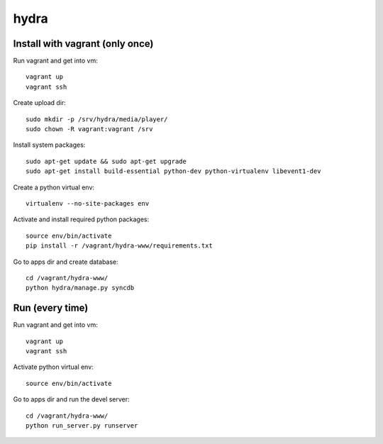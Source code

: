 hydra
========


Install with vagrant (only once)
--------------------------------

Run vagrant and get into vm::

    vagrant up
    vagrant ssh

Create upload dir::

    sudo mkdir -p /srv/hydra/media/player/
    sudo chown -R vagrant:vagrant /srv

Install system packages::

    sudo apt-get update && sudo apt-get upgrade
    sudo apt-get install build-essential python-dev python-virtualenv libevent1-dev 

Create a python virtual env::

    virtualenv --no-site-packages env

Activate and install required python packages::

    source env/bin/activate
    pip install -r /vagrant/hydra-www/requirements.txt

Go to apps dir and create database::

    cd /vagrant/hydra-www/
    python hydra/manage.py syncdb


Run (every time)
----------------

Run vagrant and get into vm::

    vagrant up
    vagrant ssh

Activate python virtual env::

    source env/bin/activate

Go to apps dir and run the devel server::

    cd /vagrant/hydra-www/
    python run_server.py runserver